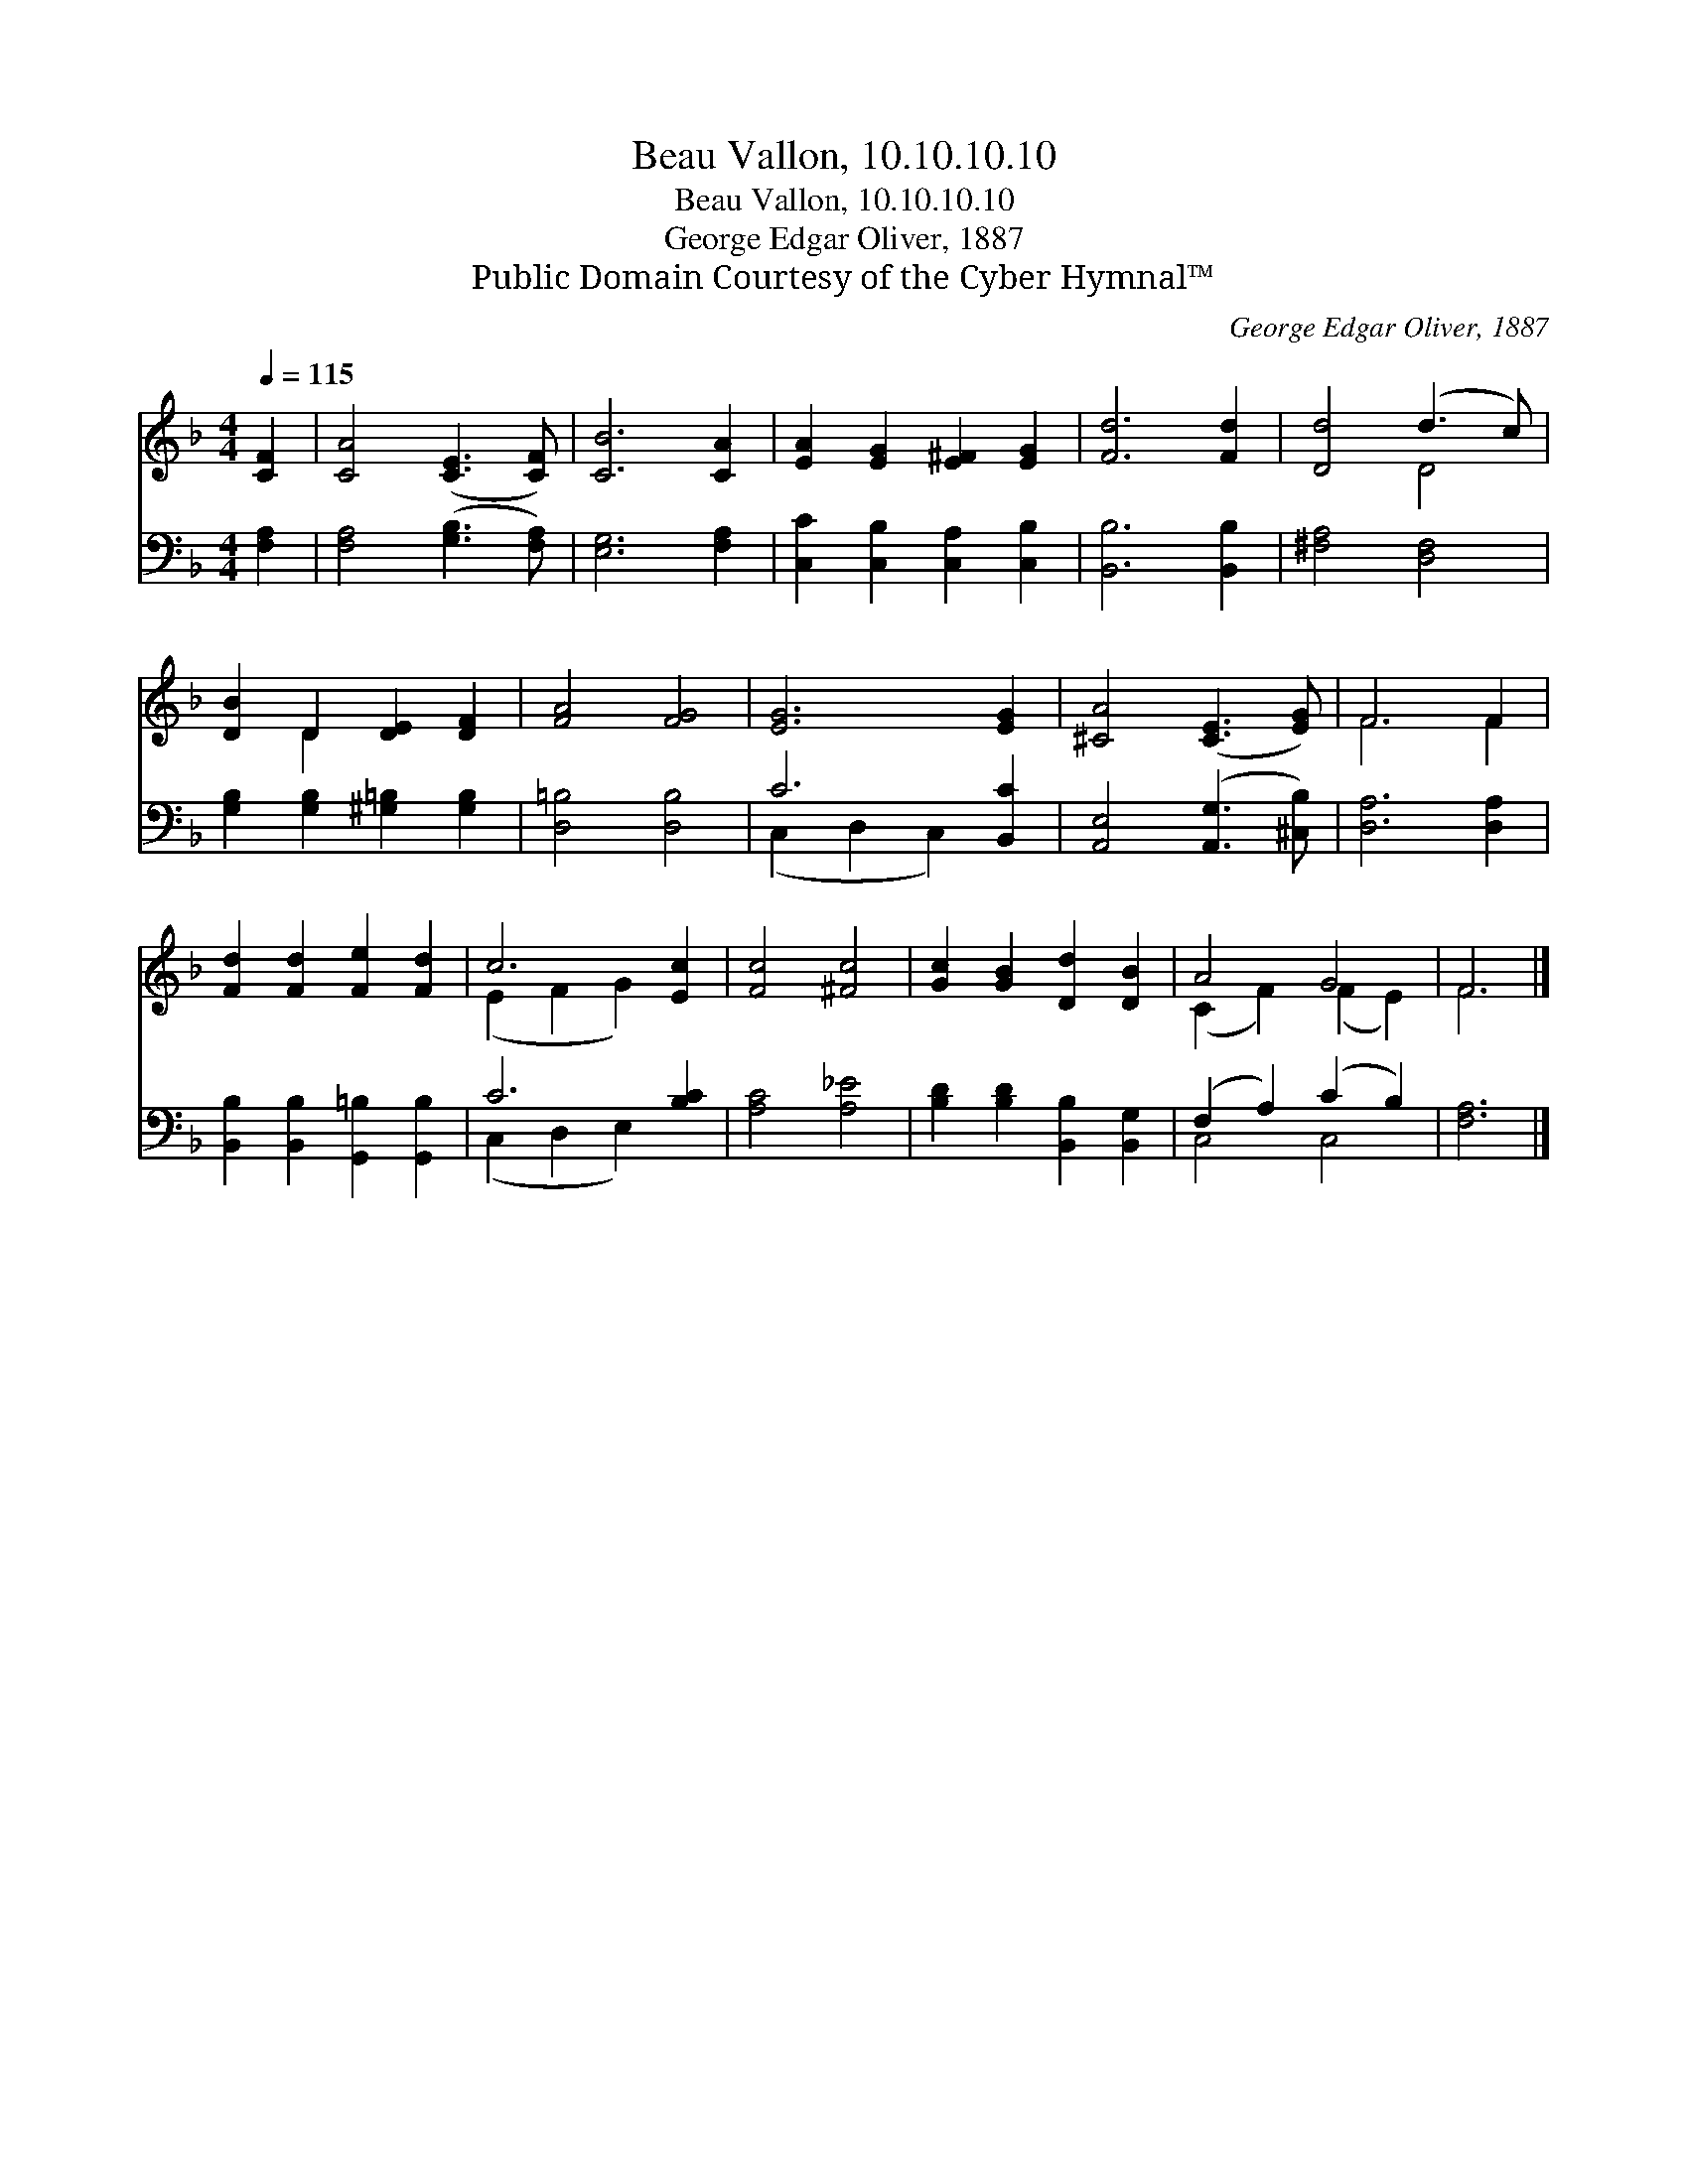 X:1
T:Beau Vallon, 10.10.10.10
T:Beau Vallon, 10.10.10.10
T:George Edgar Oliver, 1887
T:Public Domain Courtesy of the Cyber Hymnal™
C:George Edgar Oliver, 1887
Z:Public Domain
Z:Courtesy of the Cyber Hymnal™
%%score ( 1 2 ) ( 3 4 )
L:1/8
Q:1/4=115
M:4/4
K:F
V:1 treble 
V:2 treble 
V:3 bass 
V:4 bass 
V:1
 [CF]2 | [CA]4 ([CE]3 [CF]) | [CB]6 [CA]2 | [EA]2 [EG]2 [E^F]2 [EG]2 | [Fd]6 [Fd]2 | [Dd]4 (d3 c) | %6
 [DB]2 D2 [DE]2 [DF]2 | [FA]4 [FG]4 | [EG]6 [EG]2 | [^CA]4 ([CE]3 [EG]) | F6 F2 | %11
 [Fd]2 [Fd]2 [Fe]2 [Fd]2 | c6 [Ec]2 | [Fc]4 [^Fc]4 | [Gc]2 [GB]2 [Dd]2 [DB]2 | A4 G4 | F6 |] %17
V:2
 x2 | x8 | x8 | x8 | x8 | x4 D4 | x2 D2 x4 | x8 | x8 | x8 | F6 F2 | x8 | (E2 F2 G2) x2 | x8 | x8 | %15
 (C2 F2) (F2 E2) | F6 |] %17
V:3
 [F,A,]2 | [F,A,]4 ([G,B,]3 [F,A,]) | [E,G,]6 [F,A,]2 | [C,C]2 [C,B,]2 [C,A,]2 [C,B,]2 | %4
 [B,,B,]6 [B,,B,]2 | [^F,A,]4 [D,F,]4 | [G,B,]2 [G,B,]2 [^G,=B,]2 [G,B,]2 | [D,=B,]4 [D,B,]4 | %8
 C6 [B,,C]2 | [A,,E,]4 ([A,,G,]3 [^C,B,]) | [D,A,]6 [D,A,]2 | %11
 [B,,B,]2 [B,,B,]2 [G,,=B,]2 [G,,B,]2 | C6 [B,C]2 | [A,C]4 [A,_E]4 | %14
 [B,D]2 [B,D]2 [B,,B,]2 [B,,G,]2 | (F,2 A,2) (C2 B,2) | [F,A,]6 |] %17
V:4
 x2 | x8 | x8 | x8 | x8 | x8 | x8 | x8 | (C,2 D,2 C,2) x2 | x8 | x8 | x8 | (C,2 D,2 E,2) x2 | x8 | %14
 x8 | C,4 C,4 | x6 |] %17

